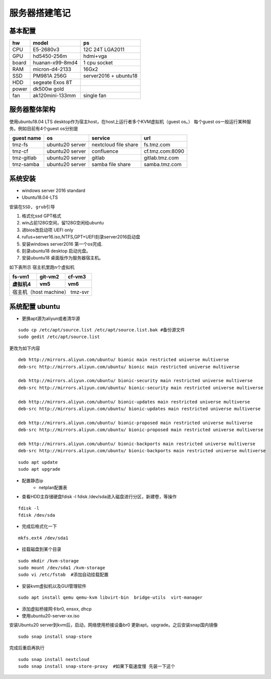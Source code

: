 .. _server-build:

============================
服务器搭建笔记
============================


基本配置
~~~~~~~~~~~~~~~~~~~~~

==========  ================ ===========
hw          model            ps
==========  ================ ===========
CPU         E5-2680v3        12C 24T LGA2011
GPU         hd5450-256m      hdmi+vga
board       huanan-x99-8md4  1 cpu socket
RAM         micron-d4-2133   16Gx2
SSD         PM981A 256G      server2016 + ubuntu18
HDD         segeate Exos 8T       
power       dk500w gold
fan         ak120mini-133mm  single fan
==========  ================ ===========

服务器整体架构
~~~~~~~~~~~~~~~~~~~~~
使用ubuntu18.04 LTS desktop作为宿主host，在host上运行者多个KVM虚拟机（guest os。）
每个guest os一般运行某种服务。例如目前有4个guest os分别是

.. 1. fs.tmz.com       nextcloud file-share
.. #. cf.tmz.com:8090  confluence
.. #. gitlab.tmz.com   gitlab
.. #. samba.tmz.com    samba storage

=============== ===============  ==================== =================
guest name          os             service             url
=============== ===============  ==================== =================
tmz-fs          ubuntu20 server  nextcloud file share fs.tmz.com
tmz-cf          ubuntu20 server  confluence           cf.tmz.com:8090
tmz-gitlab      ubuntu20 server  gitlab               gitlab.tmz.com
tmz-samba       ubuntu20 server  samba file share     samba.tmz.com
=============== ===============  ==================== =================

系统安装
~~~~~~~~~~~~~~~~~~~~~
- windows server 2016 standard
- Ubuntu18.04-LTS

``安装在SSD, grub引导``

1. 格式化ssd GPT格式 
#. win占前128G空间，留128G空闲给ubuntu
#. 进bios改启动项 UEFI only
#. rufus+server16.iso,NTFS,GPT+UEFI刻录server2016启动盘
#. 安装windows server2016 第一个os完成.
#. 刻录ubuntu18 desktop 启动光盘。
#. 安装ubuntu18 桌面版作为服务器宿主机。


如下表所示 宿主机里跑n个虚拟机

==========  ================ ===========
fs-vm1          git-vm2        cf-vm3
虚拟机4          vm5               vm6
==========  ================ ===========
宿主机（host machine） tmz-svr
========================================

系统配置 ubuntu
~~~~~~~~~~~~~~~~~~~~~

- 更换apt源为aliyun或者清华源

::

    sudo cp /etc/apt/source.list /etc/apt/source.list.bak #备份源文件
    sudo gedit /etc/apt/source.list

更改为如下内容

::

    deb http://mirrors.aliyun.com/ubuntu/ bionic main restricted universe multiverse
    deb-src http://mirrors.aliyun.com/ubuntu/ bionic main restricted universe multiverse

    deb http://mirrors.aliyun.com/ubuntu/ bionic-security main restricted universe multiverse
    deb-src http://mirrors.aliyun.com/ubuntu/ bionic-security main restricted universe multiverse

    deb http://mirrors.aliyun.com/ubuntu/ bionic-updates main restricted universe multiverse
    deb-src http://mirrors.aliyun.com/ubuntu/ bionic-updates main restricted universe multiverse

    deb http://mirrors.aliyun.com/ubuntu/ bionic-proposed main restricted universe multiverse
    deb-src http://mirrors.aliyun.com/ubuntu/ bionic-proposed main restricted universe multiverse

    deb http://mirrors.aliyun.com/ubuntu/ bionic-backports main restricted universe multiverse
    deb-src http://mirrors.aliyun.com/ubuntu/ bionic-backports main restricted universe multiverse

::

    sudo apt update
    sudo apt upgrade

- 配置静态ip
    - netplan配置表
- 查看HDD主存储硬盘fdisk -l  fdisk /dev/sda进入磁盘进行分区，新建卷，等操作
::

    fdisk -l  
    fdisk /dev/sda

- 完成后格式化一下
::

    mkfs.ext4 /dev/sda1

- 挂载磁盘到某个目录

::

    sudo mkdir /kvm-storage
    sudo mount /dev/sda1 /kvm-storage
    sudo vi /etc/fstab  #添加自动挂载配置

- 安装kvm虚拟机以及GUI管理软件

::

    sudo apt install qemu qemu-kvm libvirt-bin  bridge-utils  virt-manager
    

- 添加虚拟桥接网卡br0, ensxx, dhcp
- 使用ubuntu20-server-xx.iso 


安装Ubuntu20 server到kvm后，启动，网络使用桥接设备br0
更新apt。upgrade。之后安装snap国内镜像

::

    sudo snap install snap-store
    

完成后重启再执行

::

    sudo snap install nextcloud
    sudo snap install snap-store-proxy  #如果下载速度慢 先装一下这个
